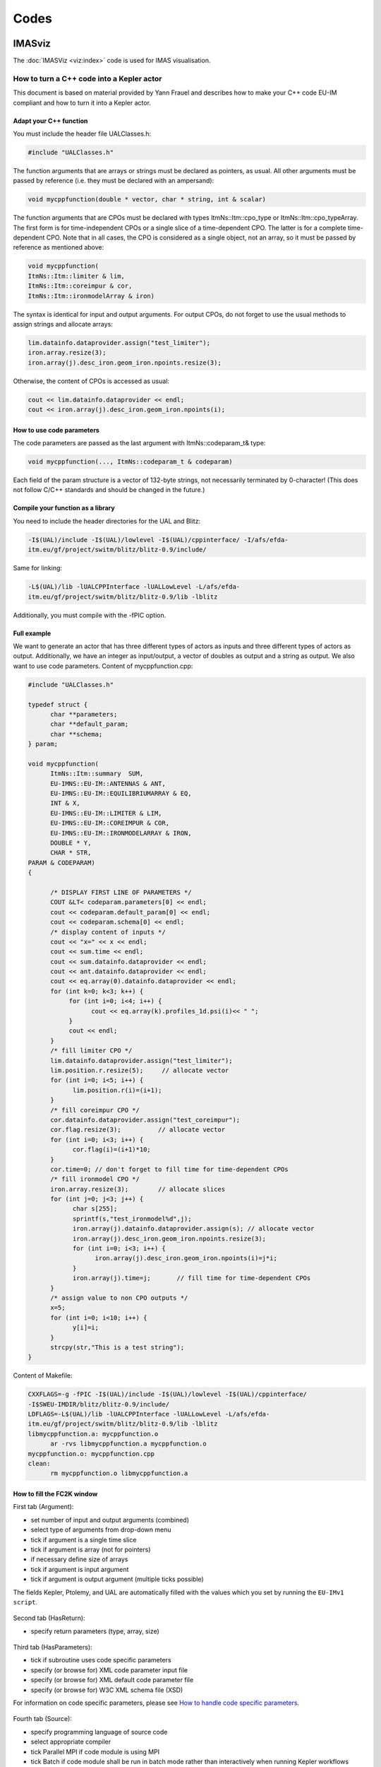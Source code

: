 =====
Codes
=====

IMASviz
-------

The :doc:`IMASViz <viz:index>` code is used for IMAS visualisation.




.. _isip_fc2k:



How to turn a C++ code into a Kepler actor
~~~~~~~~~~~~~~~~~~~~~~~~~~~~~~~~~~~~~~~~~~

This document is based on material provided by Yann Frauel and describes
how to make your C++ code EU-IM compliant and how to turn it into a Kepler
actor.

Adapt your C++ function
^^^^^^^^^^^^^^^^^^^^^^^

You must include the header file UALClasses.h:

.. code-block:: console

   #include "UALClasses.h"

The function arguments that are arrays or strings must be declared as
pointers, as usual. All other arguments must be passed by reference
(i.e. they must be declared with an ampersand):

.. code-block:: console
                
   void mycppfunction(double * vector, char * string, int & scalar)

The function arguments that are CPOs must be declared with types
ItmNs::Itm::cpo_type or ItmNs::Itm::cpo_typeArray. The first form is for
time-independent CPOs or a single slice of a time-dependent CPO. The
latter is for a complete time-dependent CPO. Note that in all cases, the
CPO is considered as a single object, not an array, so it must be passed
by reference as mentioned above:

.. code-block:: console

   void mycppfunction(
   ItmNs::Itm::limiter & lim,
   ItmNs::Itm::coreimpur & cor,
   ItmNs::Itm::ironmodelArray & iron)

The syntax is identical for input and output arguments. For output CPOs,
do not forget to use the usual methods to assign strings and allocate
arrays:

.. code-block:: console

   lim.datainfo.dataprovider.assign("test_limiter");
   iron.array.resize(3);
   iron.array(j).desc_iron.geom_iron.npoints.resize(3);

Otherwise, the content of CPOs is accessed as usual:

.. code-block:: console

   cout << lim.datainfo.dataprovider << endl;
   cout << iron.array(j).desc_iron.geom_iron.npoints(i);

How to use code parameters
^^^^^^^^^^^^^^^^^^^^^^^^^^

The code parameters are passed as the last argument with
ItmNs::codeparam_t& type:

.. code-block:: console

   void mycppfunction(..., ItmNs::codeparam_t & codeparam)

Each field of the param structure is a vector of 132-byte strings, not
necessarily terminated by 0-character! (This does not follow C/C++
standards and should be changed in the future.)

Compile your function as a library
^^^^^^^^^^^^^^^^^^^^^^^^^^^^^^^^^^

You need to include the header directories for the UAL and Blitz:

.. code-block:: console

   -I$(UAL)/include -I$(UAL)/lowlevel -I$(UAL)/cppinterface/ -I/afs/efda-
   itm.eu/gf/project/switm/blitz/blitz-0.9/include/

Same for linking:

.. code-block:: console

   -L$(UAL)/lib -lUALCPPInterface -lUALLowLevel -L/afs/efda-
   itm.eu/gf/project/switm/blitz/blitz-0.9/lib -lblitz

Additionally, you must compile with the -fPIC option.

Full example
^^^^^^^^^^^^

We want to generate an actor that has three different types of actors as
inputs and three different types of actors as output. Additionally, we
have an integer as input/output, a vector of doubles as output and a
string as output. We also want to use code parameters. Content of
mycppfunction.cpp:

.. code-block:: console

   #include "UALClasses.h"

   typedef struct {
         char **parameters;
         char **default_param;
         char **schema;
   } param;

   void mycppfunction(
         ItmNs::Itm::summary  SUM,
         EU-IMNS::EU-IM::ANTENNAS & ANT,
         EU-IMNS::EU-IM::EQUILIBRIUMARRAY & EQ,
         INT & X,
         EU-IMNS::EU-IM::LIMITER & LIM,
         EU-IMNS::EU-IM::COREIMPUR & COR,
         EU-IMNS::EU-IM::IRONMODELARRAY & IRON,
         DOUBLE * Y,
         CHAR * STR,
   PARAM & CODEPARAM)
   {

         /* DISPLAY FIRST LINE OF PARAMETERS */
         COUT &LT< codeparam.parameters[0] << endl;
         cout << codeparam.default_param[0] << endl;
         cout << codeparam.schema[0] << endl;
         /* display content of inputs */
         cout << "x=" << x << endl;
         cout << sum.time << endl;
         cout << sum.datainfo.dataprovider << endl;
         cout << ant.datainfo.dataprovider << endl;
         cout << eq.array(0).datainfo.dataprovider << endl;
         for (int k=0; k<3; k++) {
              for (int i=0; i<4; i++) {
                    cout << eq.array(k).profiles_1d.psi(i)<< " ";
              }
              cout << endl;
         }
         /* fill limiter CPO */
         lim.datainfo.dataprovider.assign("test_limiter");
         lim.position.r.resize(5);     // allocate vector
         for (int i=0; i<5; i++) {
               lim.position.r(i)=(i+1);
         }
         /* fill coreimpur CPO */
         cor.datainfo.dataprovider.assign("test_coreimpur");
         cor.flag.resize(3);          // allocate vector
         for (int i=0; i<3; i++) {
               cor.flag(i)=(i+1)*10;
         }
         cor.time=0; // don't forget to fill time for time-dependent CPOs
         /* fill ironmodel CPO */
         iron.array.resize(3);        // allocate slices
         for (int j=0; j<3; j++) {
               char s[255];
               sprintf(s,"test_ironmodel%d",j);
               iron.array(j).datainfo.dataprovider.assign(s); // allocate vector
               iron.array(j).desc_iron.geom_iron.npoints.resize(3);
               for (int i=0; i<3; i++) {
                     iron.array(j).desc_iron.geom_iron.npoints(i)=j*i;
               }
               iron.array(j).time=j;       // fill time for time-dependent CPOs
         }
         /* assign value to non CPO outputs */
         x=5;
         for (int i=0; i<10; i++) {
               y[i]=i;
         }
         strcpy(str,"This is a test string");
   }

Content of Makefile:

.. code-block:: console

   CXXFLAGS=-g -fPIC -I$(UAL)/include -I$(UAL)/lowlevel -I$(UAL)/cppinterface/
   -I$SWEU-IMDIR/blitz/blitz-0.9/include/
   LDFLAGS=-L$(UAL)/lib -lUALCPPInterface -lUALLowLevel -L/afs/efda-
   itm.eu/gf/project/switm/blitz/blitz-0.9/lib -lblitz
   libmycppfunction.a: mycppfunction.o
         ar -rvs libmycppfunction.a mycppfunction.o
   mycppfunction.o: mycppfunction.cpp
   clean:
         rm mycppfunction.o libmycppfunction.a

How to fill the FC2K window
^^^^^^^^^^^^^^^^^^^^^^^^^^^

First tab (Argument):

-  set number of input and output arguments (combined)
-  select type of arguments from drop-down menu
-  tick if argument is a single time slice
-  tick if argument is array (not for pointers)
-  if necessary define size of arrays
-  tick if argument is input argument
-  tick if argument is output argument (multiple ticks possible)

The fields Kepler, Ptolemy, and UAL are automatically filled with the
values which you set by running the ``EU-IMv1 script``.

.. figure:: /images/codes_1.png
   :align: center

Second tab (HasReturn):

-  specify return parameters (type, array, size)

.. figure:: /images/codes_2.png
   :align: center

Third tab (HasParameters):

-  tick if subroutine uses code specific parameters
-  specify (or browse for) XML code parameter input file
-  specify (or browse for) XML default code parameter file
-  specify (or browse for) W3C XML schema file (XSD)

For information on code specific parameters, please see `How to handle
code specific parameters <#itm_code_parameters>`__.

.. figure:: /images/codes_3.png
   :align: center

Fourth tab (Source):

-  specify programming language of source code
-  select appropriate compiler
-  tick
   Parallel MPI
   if code module is using MPI
-  tick
   Batch
   if code module shall be run in batch mode rather than interactively
   when running Kepler workflows
-  specify (or browse for) library file containing the code module
-  specify (or browse for) other libraries required by the code module

.. figure:: /images/codes_4.png
   :align: center

   
.. _imp12_listcodes:   

Plasma equilibrium and MHD (IMP12) list of codes
------------------------------------------------

The following list lists the codes and modules which are part of EU-IM-TF
tasks and their responsible officers. A link takes you to the status
page for each code.

A number of IMP12 codes have projects on
`gforge <https://gforge6.eufus.eu/gf/project/>`__.

Update the code status
`here <http://solps-mdsplus.aug.ipp.mpg.de:8080/EU-IM>`__.

Free boundary equilibrium codes
~~~~~~~~~~~~~~~~~~~~~~~~~~~~~~~

CEDRES++, S. Brémond, CEA (`code
status <http://solps-mdsplus.aug.ipp.mpg.de:8080/EU-IM/specific_code_report?specific_codename=CEDRES%2B%2B&SUBMIT=Submit+Query>`__,
`gforge <https://gforge6.eufus.eu/gf/project/cedres/>`__ )

CLISTE, P. Mc Carthy, DCU (`code
status <http://solps-mdsplus.aug.ipp.mpg.de:8080/EU-IM/specific_code_report?specific_codename=CLISTE&SUBMIT=Submit+Query>`__
)

CREATE-NL, M. Mattei, ENEA Frascati (`code
status <http://solps-mdsplus.aug.ipp.mpg.de:8080/EU-IM/specific_code_report?specific_codename=CREATE_NL&SUBMIT=Submit+Query>`__
)

EFIT++, L. Appel, CCFE (`code
status <http://solps-mdsplus.aug.ipp.mpg.de:8080/EU-IM/specific_code_report?specific_codename=EFIT%2B%2B&SUBMIT=Submit+Query>`__
)

EQUAL, W. Zwingmann, EC (`code
status <http://solps-mdsplus.aug.ipp.mpg.de:8080/EU-IM/specific_code_report?specific_codename=EQUAL&SUBMIT=Submit+Query>`__,
`gforge <https://gforge6.eufus.eu/gf/project/equal/>`__,
`actor <#imp12_equalslice_actor>`__ )

EQUINOX, B. Faugeras, CEA (`code
status <http://solps-mdsplus.aug.ipp.mpg.de:8080/EU-IM/specific_code_report?specific_codename=equinox&SUBMIT=Submit+Query>`__,
`gforge <https://gforge6.eufus.eu/gf/project/equinox/>`__ )

FIXFREE, E. Giovannozzi, ENEA Frascati (`code
status <http://solps-mdsplus.aug.ipp.mpg.de:8080/EU-IM/specific_code_report?specific_codename=FixFree&SUBMIT=Submit+Query>`__
)

Fixed boundary equilibrium codes
~~~~~~~~~~~~~~~~~~~~~~~~~~~~~~~~

CAXE, S. Medvedev, EPFL (`code
status <http://solps-mdsplus.aug.ipp.mpg.de:8080/EU-IM/specific_code_report?specific_codename=CAXE&SUBMIT=Submit+Query>`__
)

CHEASE, O. Sauter, EPFL (`code
status <http://solps-mdsplus.aug.ipp.mpg.de:8080/EU-IM/specific_code_report?specific_codename=CHEASE&SUBMIT=Submit+Query>`__,
`gforge <https://gforge6.eufus.eu/gf/project/chease/>`__ )

HELENA, C. Konz, IPP (`code
status <http://solps-mdsplus.aug.ipp.mpg.de:8080/EU-IM/specific_code_report?specific_codename=HELENA&SUBMIT=Submit+Query>`__,
`actor <#imp12_helena_actor>`__ )

Linear MHD stability codes
~~~~~~~~~~~~~~~~~~~~~~~~~~

KINX, S. Medvedev, EPFL (`code
status <http://solps-mdsplus.aug.ipp.mpg.de:8080/EU-IM/specific_code_report?specific_codename=KINX&SUBMIT=Submit+Query>`__
)

ILSA, C. Konz, IPP (`code
status <http://solps-mdsplus.aug.ipp.mpg.de:8080/EU-IM/specific_code_report?specific_codename=ILSA&SUBMIT=Submit+Query>`__,
`actor <#imp12_ilsa_actor>`__ )

MARS, G. Vlad, ENEA Frascati (`code
status <http://solps-mdsplus.aug.ipp.mpg.de:8080/EU-IM/specific_code_report?specific_codename=MARS&SUBMIT=Submit+Query>`__,
`gforge <https://gforge6.eufus.eu/gf/project/marsgw/>`__ )

MARS-F, D. Yadykin, Chalmers (`code
status <http://solps-mdsplus.aug.ipp.mpg.de:8080/EU-IM/specific_code_report?specific_codename=MARS-F&SUBMIT=Submit+Query>`__,
`gforge <https://gforge6.eufus.eu/gf/project/marsf/>`__ )

Equilibrium codes with flow
~~~~~~~~~~~~~~~~~~~~~~~~~~~

FLOW, R. Paccagnella, ENEA RFX (`code
status <http://solps-mdsplus.aug.ipp.mpg.de:8080/EU-IM/specific_code_report?specific_codename=FLOW&SUBMIT=Submit+Query>`__
)

3D Equilibrium Codes
~~~~~~~~~~~~~~~~~~~~

Sawtooth Crash Modules
~~~~~~~~~~~~~~~~~~~~~~

SAWTEETH, O. Sauter, CRPP (`code
status <http://solps-mdsplus.aug.ipp.mpg.de:8080/EU-IM/specific_code_report?specific_codename=SAWTEETH&SUBMIT=Submit+Query>`__,
`gforge <https://gforge6.eufus.eu/gf/project/sawteeth/>`__ )

ELM Modules
~~~~~~~~~~~

RWM Modules
~~~~~~~~~~~

NTM Modules
~~~~~~~~~~~

3D MHD Codes
~~~~~~~~~~~~

JOREK, G. Huysmans, CEA (`code
status <http://solps-mdsplus.aug.ipp.mpg.de:8080/EU-IM/specific_code_report?specific_codename=JOREK&SUBMIT=Submit+Query>`__
)

Error Field Modules
~~~~~~~~~~~~~~~~~~~

2D MHD Codes
~~~~~~~~~~~~

Disruption Modules
~~~~~~~~~~~~~~~~~~

Numerical Tools
~~~~~~~~~~~~~~~

PROGEN, C. Konz, IPP 

JALPHA, C. Konz, IPP 

.. _imp5_listcodes:

Heating, current drive (H&CD) and fast particles (IMP5) list of codes
---------------------------------------------------------------------

The following list lists the codes and modules which are part of EU-IM-TF
tasks and their responsible officers.

A number of IMP5 codes have projects on
`gforge <https://gforge6.eufus.eu/gf/project/?action=ProjectTroveBrowse&_trove_category_id=312>`__.

.. _imp5_listcodes_electron_heating_codes:

Electron heating codes
~~~~~~~~~~~~~~~~~~~~~~

.. _imp5_listcodes_EC_wave_codes:

EC wave codes
^^^^^^^^^^^^^

-  TORAY-FOM, E. Westerhof, FOM 
-  TORBEAM, E. Poli, IPP-Garching 
-  GRAY, L. Figini, ENEA-CNR 
-  TRAVIS, N. B. Marushchenko, IPP-Greifswald 
.. _imp5_listcodes_LH_wave_codes:

LH wave codes
^^^^^^^^^^^^^

-  RAYLH, A. Cardinali, EURATOM-ENEA (`code
   status <http://solps-mdsplus.aug.ipp.mpg.de:8080/EU-IM/specific_code_report?specific_codename=RAYLH&SUBMIT=Submit+Query>`__)

.. _imp5_listcodes_EC_LH_wave_codes:

Combined EC and LH wave codes
^^^^^^^^^^^^^^^^^^^^^^^^^^^^^

-  C3PO, Y. Peysson, CEA (Cadarache) (`code
   status <http://solps-mdsplus.aug.ipp.mpg.de:8080/EU-IM/specific_code_report?specific_codename=C3PO&SUBMIT=Submit+Query>`__)

.. _imp5_listcodes_electron_fokker_planck:

Combined electron Fokker-Planck codes
^^^^^^^^^^^^^^^^^^^^^^^^^^^^^^^^^^^^^

-  RELAX, E. Westerhof, FOM (`code
   status <http://solps-mdsplus.aug.ipp.mpg.de:8080/EU-IM/specific_code_report?specific_codename=RELAX&SUBMIT=Submit+Query>`__)

-  LUKE, Y. Peysson (`code
   status <http://solps-mdsplus.aug.ipp.mpg.de:8080/EU-IM/specific_code_report?specific_codename=LUKE&SUBMIT=Submit+Query>`__,
   `gforge <https://gforge6.eufus.eu/gf/project/luke/>`__)

.. _imp5_listcodes_lh_coupling:

LH coupling
^^^^^^^^^^^

-  ALOHA, J. Hillairet, CEA (Cadarache) (`code
   status <http://solps-mdsplus.aug.ipp.mpg.de:8080/EU-IM/specific_code_report?specific_codename=C3PO&SUBMIT=Submit+Query>`__,
   `gforge <https://gforge6.eufus.eu/gf/project/aloha/>`__)

.. _imp5_listcodes_time_domain_wave:

Time domain wave codes
^^^^^^^^^^^^^^^^^^^^^^

-  FWTOR, C. Tsironis, Hellenic Association (`code
   status <http://solps-mdsplus.aug.ipp.mpg.de:8080/EU-IM/specific_code_report?specific_codename=FWTOR&SUBMIT=Submit+Query>`__,
   `gforge <https://gforge6.eufus.eu/gf/project/spot/>`__)

.. _imp5_listcodes_ion_heating_codes:

Ion heating codes
~~~~~~~~~~~~~~~~~

.. _imp5_listcodes_IC_wave_codes:

Wave codes for ion cyclotron heating
^^^^^^^^^^^^^^^^^^^^^^^^^^^^^^^^^^^^

-  TORIC, R. Bilato, IPP-Garching (`code
   status <http://solps-mdsplus.aug.ipp.mpg.de:8080/EU-IM/specific_code_report?specific_codename=TORIC&SUBMIT=Submit+Query>`__,
   `gforge <https://gforge6.eufus.eu/gf/project/toric/>`__)

-  EVE, R. Dumont, CEA (Cadarache) (`code
   status <http://solps-mdsplus.aug.ipp.mpg.de:8080/EU-IM/specific_code_report?specific_codename=EVE&SUBMIT=Submit+Query>`__,
   `gforge <https://gforge6.eufus.eu/gf/project/eve/>`__)

-  LION, O. Sauter, CRPP

-  Cyrano, E. Lerche, ERM/KMS

-  ICCOUP, T. Johnson, VR
   (`gforge <https://gforge6.eufus.eu/gf/project/fpsim/>`__)

.. _imp5_listcodes_IC_Fokker_Planck:

Fokker-Planck codes for ion cyclotron heating
^^^^^^^^^^^^^^^^^^^^^^^^^^^^^^^^^^^^^^^^^^^^^

-  FPSIM, L.-G. Eriksson, EC (`code
   status <http://solps-mdsplus.aug.ipp.mpg.de:8080/EU-IM/specific_code_report?specific_codename=fpsim&SUBMIT=Submit+Query>`__,
   `gforge <https://gforge6.eufus.eu/gf/project/fpsim/>`__)

-  SSFPQL, R. Bilato, IPP-Garching (`code
   status <http://solps-mdsplus.aug.ipp.mpg.de:8080/EU-IM/specific_code_report?specific_codename=SSFPQL&SUBMIT=Submit+Query>`__)

-  RFOF, T. Johnson, VR
   (`gforge <https://gforge6.eufus.eu/gf/project/rfof/>`__,
   `documentation <https://portal.eufus.eu/documentation/EU-IM/doxygen/imp5/rfof/docs/>`__,
   `codeparam <imp5_code_parameter_documentation_rfof.html>`__)

-  Stix_Redist, E. Lerche and D. Van Eester
   (`gforge <https://gforge6.eufus.eu/gf/project/stixredist/>`__,
   `codeparam <imp5_code_parameter_documentation_stix_redist.html>`__)

-  Stix_Disp, E. Lerche and D. Van Eester
   (`gforge <https://gforge6.eufus.eu/gf/project/stixredist/>`__)

.. _imp5_listcodes_NBI_sources:

NBI sources for Fokker-Planck codes
^^^^^^^^^^^^^^^^^^^^^^^^^^^^^^^^^^^

-  BBNBI (Beamlet-based NBI module of ASCOT), O. Asunta, TEKES (`code
   status <http://solps-mdsplus.aug.ipp.mpg.de:8080/EU-IM/specific_code_report?specific_codename=BBNBI&SUBMIT=Submit+Query>`__,
   `gforge <https://gforge6.eufus.eu/gf/project/bbnbi/>`__)

-  NEMO, M. Schneider, CEA (Cadarache) (`code
   status <http://solps-mdsplus.aug.ipp.mpg.de:8080/EU-IM/specific_code_report?specific_codename=NEMO&SUBMIT=Submit+Query>`__,
   `gforge <https://gforge6.eufus.eu/gf/project/nemo/>`__,

-  SNBI (OAW NBI source), K. Schöpf, OAW (`code
   status <http://solps-mdsplus.aug.ipp.mpg.de:8080/EU-IM/specific_code_report?specific_codename=SNBI&SUBMIT=Submit+Query>`__)

.. _imp5_listcodes_nuclear_sources:

Nuclear sources (input for Fokker-Planck codes)
^^^^^^^^^^^^^^^^^^^^^^^^^^^^^^^^^^^^^^^^^^^^^^^

-  Nuclearsim, T.Johnson, VR
   (`gforge <https://gforge6.eufus.eu/gf/project/nbisim/>`__,
   `codeparam <imp5_code_parameter_documentation_nuclearsim.html>`__)

.. _imp5_listcodes_NBI_Fokker-Planck:

NBI Fokker-Planck codes
^^^^^^^^^^^^^^^^^^^^^^^

-  RISK, M. Schneider, CEA (Cadarache) (`code
   status <http://solps-mdsplus.aug.ipp.mpg.de:8080/EU-IM/specific_code_report?specific_codename=RISK&SUBMIT=Submit+Query>`__,
   `gforge <https://gforge6.eufus.eu/gf/project/risk/>`__)

-  NBISIM, T. Johnson, VR

-  FIDIT, K. Schöpf, OAW (`code
   status <http://solps-mdsplus.aug.ipp.mpg.de:8080/EU-IM/specific_code_report?specific_codename=FIDIT&SUBMIT=Submit+Query>`__)

.. _imp5_listcodes_Advanced_Fokker-Planck:

Advanced codes
^^^^^^^^^^^^^^

(The following codes include either the synergy between IC and NBI
heating, or include both wave field and Fokker-Planck solver)

-  ASCOT, S. Sipila, TEKES (`code
   status <http://solps-mdsplus.aug.ipp.mpg.de:8080/EU-IM/specific_code_report?specific_codename=ASCOT&SUBMIT=Submit+Query>`__,
   `gforge <https://gforge6.eufus.eu/gf/project/ascot/>`__,
   `codeparam <imp5_code_parameter_documentation_ascot.html>`__)

-  SPOT, M. Schneider, CEA (Cadarache) (`code
   status <http://solps-mdsplus.aug.ipp.mpg.de:8080/EU-IM/specific_code_report?specific_codename=spot&SUBMIT=Submit+Query>`__,
   `gforge <https://gforge6.eufus.eu/gf/project/spot/>`__)

-  SELFO-light, T. Hellsten, VR (`code
   status <http://solps-mdsplus.aug.ipp.mpg.de:8080/EU-IM/specific_code_report?specific_codename=SELFO-light&SUBMIT=Submit+Query>`__,
   `gforge <https://gforge6.eufus.eu/gf/project/selfolight/>`__)

.. _imp5_listcodes_orbit_codes:

Orbit tracing codes
^^^^^^^^^^^^^^^^^^^

-  SOFI, S. Sipila, TEKES (`code
   status <http://solps-mdsplus.aug.ipp.mpg.de:8080/EU-IM/specific_code_report?specific_codename=SOFI&SUBMIT=Submit+Query>`__,
   `gforge <https://gforge6.eufus.eu/gf/project/sofi/>`__)

-  OAW Orbit Following Monte Carlo, K. Schöpf, OAW (`code
   status <http://solps-mdsplus.aug.ipp.mpg.de:8080/EU-IM/specific_code_report?specific_codename=ÖAW Orbit Following Monte Carlo&SUBMIT=Submit+Query>`__)

Fast particle codes
~~~~~~~~~~~~~~~~~~~

.. _imp5_listcodes_fast_ions_mhd:

Codes for fast ion-MHD interactions
^^^^^^^^^^^^^^^^^^^^^^^^^^^^^^^^^^^

-  LIGKA, P. Lauber, IPP-Garching (`code
   status <http://solps-mdsplus.aug.ipp.mpg.de:8080/EU-IM/specific_code_report?specific_codename=LIGKA&SUBMIT=Submit+Query>`__)

-  MARS, G. Vlad, ENEA-Frascati (`code
   status <http://solps-mdsplus.aug.ipp.mpg.de:8080/EU-IM/specific_code_report?specific_codename=MARS&SUBMIT=Submit+Query>`__,
   `gforge <https://gforge6.eufus.eu/gf/project/marsgw/>`__)

-  HYMAGYC, G. Vlad, ENEA-Frascati (`code
   status <http://solps-mdsplus.aug.ipp.mpg.de:8080/EU-IM/specific_code_report?specific_codename=HYMAGYC&SUBMIT=Submit+Query>`__)

-  HMGC, C. Di Troia, ENEA-Frascati (`code
   status <http://solps-mdsplus.aug.ipp.mpg.de:8080/EU-IM/specific_code_report?specific_codename=HMGC&SUBMIT=Submit+Query>`__)

-  LEMAN, W.A. Cooper, EPFL-CRPP (`code
   status <http://solps-mdsplus.aug.ipp.mpg.de:8080/EU-IM/specific_code_report?specific_codename=LEMAN&SUBMIT=Submit+Query>`__)

.. _imp5_listcodes_runaways:

Runaway electrons
^^^^^^^^^^^^^^^^^

-  ARENA, G. Pokol and G. Csepany (`code
   status <http://solps-mdsplus.aug.ipp.mpg.de:8080/EU-IM/specific_code_report?specific_codename=ARENA&SUBMIT=Submit+Query>`__,
   `gforge <https://gforge6.eufus.eu/gf/project/arena/>`__)

Transport list of codes (IMP3)
------------------------------

-  ASPOEL, , (`code
   status <http://solps-mdsplus.aug.ipp.mpg.de:8080/EU-IM/specific_code_report?specific_codename=ASPOEL&SUBMIT=Submit+Query>`__)

-  BIT1, , (`code
   status <http://solps-mdsplus.aug.ipp.mpg.de:8080/EU-IM/specific_code_report?specific_codename=BIT1&SUBMIT=Submit+Query>`__)

-  CARRE, , (`code
   status <http://solps-mdsplus.aug.ipp.mpg.de:8080/EU-IM/specific_code_report?specific_codename=CARRE&SUBMIT=Submit+Query>`__)

-  COS, , (`code
   status <http://solps-mdsplus.aug.ipp.mpg.de:8080/EU-IM/specific_code_report?specific_codename=COS&SUBMIT=Submit+Query>`__)

-  EIRENE, , (`code
   status <http://solps-mdsplus.aug.ipp.mpg.de:8080/EU-IM/specific_code_report?specific_codename=EIRENE&SUBMIT=Submit+Query>`__)

-  EIRENE2, , (`code
   status <http://solps-mdsplus.aug.ipp.mpg.de:8080/EU-IM/specific_code_report?specific_codename=EIRENE2&SUBMIT=Submit+Query>`__)

-  EMC3-EIRENE, , (`code
   status <http://solps-mdsplus.aug.ipp.mpg.de:8080/EU-IM/specific_code_report?specific_codename=EMC3-EIRENE&SUBMIT=Submit+Query>`__)

-  ERO, , (`code
   status <http://solps-mdsplus.aug.ipp.mpg.de:8080/EU-IM/specific_code_report?specific_codename=ERO&SUBMIT=Submit+Query>`__)

-  ETS, , (`code
   status <http://solps-mdsplus.aug.ipp.mpg.de:8080/EU-IM/specific_code_report?specific_codename=ETS&SUBMIT=Submit+Query>`__)

-  METIS4EU-IM, , (`code
   status <http://solps-mdsplus.aug.ipp.mpg.de:8080/EU-IM/specific_code_report?specific_codename=METIS4EU-IM&SUBMIT=Submit+Query>`__)

-  SOLPS, , (`code
   status <http://solps-mdsplus.aug.ipp.mpg.de:8080/EU-IM/specific_code_report?specific_codename=SOLPS&SUBMIT=Submit+Query>`__)

-  SOLPS6, , (`code
   status <http://solps-mdsplus.aug.ipp.mpg.de:8080/EU-IM/specific_code_report?specific_codename=SOLPS6&SUBMIT=Submit+Query>`__)

